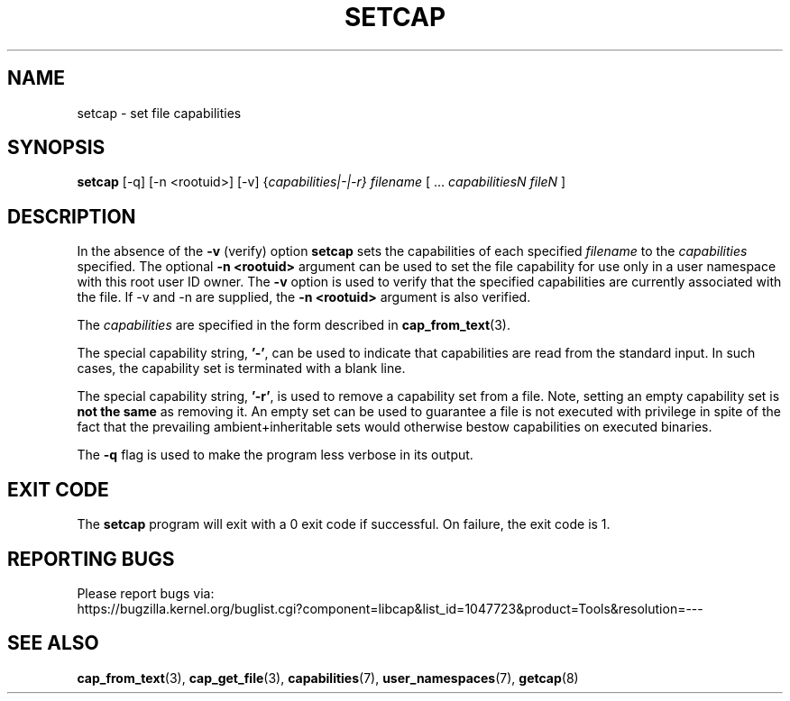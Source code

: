 .TH SETCAP 8 "2020-01-07"
.SH NAME
setcap \- set file capabilities
.SH SYNOPSIS
\fBsetcap\fP [\-q] [\-n <rootuid>] [\-v] {\fIcapabilities|\-|\-r} filename\fP [ ... \fIcapabilitiesN\fP \fIfileN\fP ]
.SH DESCRIPTION
In the absence of the
.B \-v
(verify) option
.B setcap
sets the capabilities of each specified
.I filename
to the
.I capabilities
specified.  The optional
.B \-n <rootuid>
argument can be used to set the file capability for use only in a
user namespace with this root user ID owner. The
.B \-v
option is used to verify that the specified capabilities are currently
associated with the file. If \-v and \-n are supplied, the
.B \-n <rootuid>
argument is also verified.
.PP
The
.I capabilities
are specified in the form described in
.BR cap_from_text (3).
.PP
The special capability string,
.BR '\-' ,
can be used to indicate that capabilities are read from the standard
input. In such cases, the capability set is terminated with a blank
line.
.PP
The special capability string,
.BR '\-r' ,
is used to remove a capability set from a file. Note, setting an empty
capability set is
.B not the same
as removing it. An empty set can be used to guarantee a file is not
executed with privilege in spite of the fact that the prevailing
ambient+inheritable sets would otherwise bestow capabilities on
executed binaries.
.PP
The
.B \-q
flag is used to make the program less verbose in its output.
.SH "EXIT CODE"
The
.B setcap
program will exit with a 0 exit code if successful. On failure, the
exit code is 1.
.SH "REPORTING BUGS"
Please report bugs via:
.TP
https://bugzilla.kernel.org/buglist.cgi?component=libcap&list_id=1047723&product=Tools&resolution=---
.SH "SEE ALSO"
.BR cap_from_text (3),
.BR cap_get_file (3),
.BR capabilities (7),
.BR user_namespaces (7),
.BR getcap (8)
